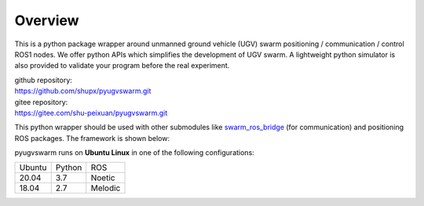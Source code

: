 .. _overview:

Overview
=========

This is a python package wrapper around unmanned ground vehicle (UGV) swarm positioning / communication / control ROS1 nodes. We offer python APIs which simplifies the development of UGV swarm. A lightweight python simulator is also provided to  validate your program before the real experiment.

|  github repository: 
|  https://github.com/shupx/pyugvswarm.git
|  gitee repository: 
|  https://gitee.com/shu-peixuan/pyugvswarm.git

This python wrapper should be used with other submodules like `swarm_ros_bridge <https://gitee.com/shu-peixuan/swarm_ros_bridge>`_ (for communication) and positioning ROS packages. The framework is shown below:

.. image:: ../../pictures/pyugvswarm_framework.png

pyugvswarm runs on **Ubuntu Linux** in one of the following configurations:

====== ====== =======
Ubuntu Python ROS
------ ------ -------
20.04  3.7    Noetic
18.04  2.7    Melodic
====== ====== =======